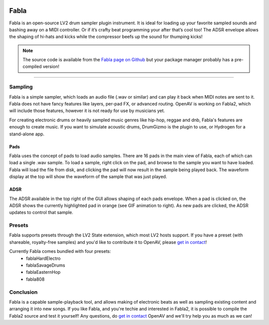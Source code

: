 .. image:: img/fabla/fabla.png
   :align: right
   :scale: 50 %

########
Fabla
########

Fabla is an open-source LV2 drum sampler plugin instrument. It is ideal for loading up your favorite sampled sounds and bashing away on a MIDI controller. Or if it’s crafty beat programming your after that’s cool too! The ADSR envelope allows the shaping of hi-hats and kicks while the compressor beefs up the sound for thumping kicks!

.. note:: The source code is available from the `Fabla page on Github`_
	but your package manager probably has a pre-compiled version!

.. _Fabla page on Github: https://github.com/openAVproductions/openAV-Fabla/

____

Sampling
========

Fabla is a simple sampler, which loads an audio file (.wav or similar) and
can play it back when MIDI notes are sent to it. Fabla does not have fancy
features like layers, per-pad FX, or advanced routing. OpenAV is working
on Fabla2, which will include those features, however it is not ready for
use by musicians yet.

For creating electronic drums or heavily sampled music genres like
hip-hop, reggae and dnb, Fabla's features are enough to create music. If
you want to simulate acoustic drums, DrumGizmo is the plugin to use, or
Hydrogen for a stand-alone app.

Pads
----

Fabla uses the concept of pads to load audio samples. There are 16 pads in
the main view of Fabla, each of which can load a single .wav sample. To
load a sample, right click on the pad, and browse to the sample you want
to have loaded. Fabla will load the file from disk, and clicking the pad
will now result in the sample being played back. The waveform display at
the top will show the waveform of the sample that was just played.

.. image:: img/fabla/adsr_select.png
   :align: right
   :scale: 60 %

ADSR
----

The ADSR available in the top right of the GUI allows shaping of each pads
envelope. When a pad is clicked on, the ADSR shows the currently highlighted
pad in orange (see GIF animation to right). As new pads are clicked, the
ADSR updates to control that sample.

Presets
=======

Fabla supports presets through the LV2 State extension, which most LV2
hosts support. If you have a preset (with shareable, royalty-free samples)
and you'd like to contribute it to OpenAV, please `get in contact`_!

Currently Fabla comes bundled with four presets:
 * fablaHardElectro
 * fablaSavageDrums
 * fablaEasternHop
 * fabla808

Conclusion
==========

Fabla is a capable sample-playback tool, and allows making of electronic
beats as well as sampling existing content and arranging it into new songs.
If you like Fabla, and you're techie and interested in Fabla2, it is
possible to compile the Fabla2 source and test it yourself! Any questions,
do `get in contact`_ OpenAV and we'll try help you as much as we can!

.. _get in contact: http://openavproductions.com/contact

